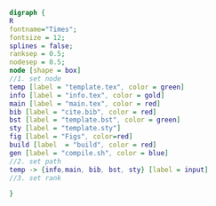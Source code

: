 #+NAME: dot:texTemplate
#+HEADER: :cache yes :tangle yes :exports none
#+HEADER: :results output graphics
#+BEGIN_SRC dot :file ./texTemplate.svg 
  digraph { 
  R
  fontname="Times"; 
  fontsize = 12; 
  splines = false; 
  ranksep = 0.5; 
  nodesep = 0.5; 
  node [shape = box] 
  //1. set node 
  temp [label = "template.tex", color = green]
  info [label = "info.tex", color = gold]
  main [label = "main.tex", color = red]
  bib [label = "cite.bib", color = red]
  bst [label = "template.bst", color = green]
  sty [label = "template.sty"]
  fig [label = "Figs", color=red]
  build [label  = "build", color = red]
  gen [label = "compile.sh", color = blue]
  //2. set path 
  temp -> {info,main, bib, bst, sty} [label = input]
  //3. set rank 

  }
#+END_SRC
#+CAPTION: Table/figure name Out put of above code
#+NAME: fig:texTemplate 
#+RESULTS[0ba9f810e64718709cdb933765dee2084a899984]: dot:texTemplate
[[file:./texTemplate.svg]]

